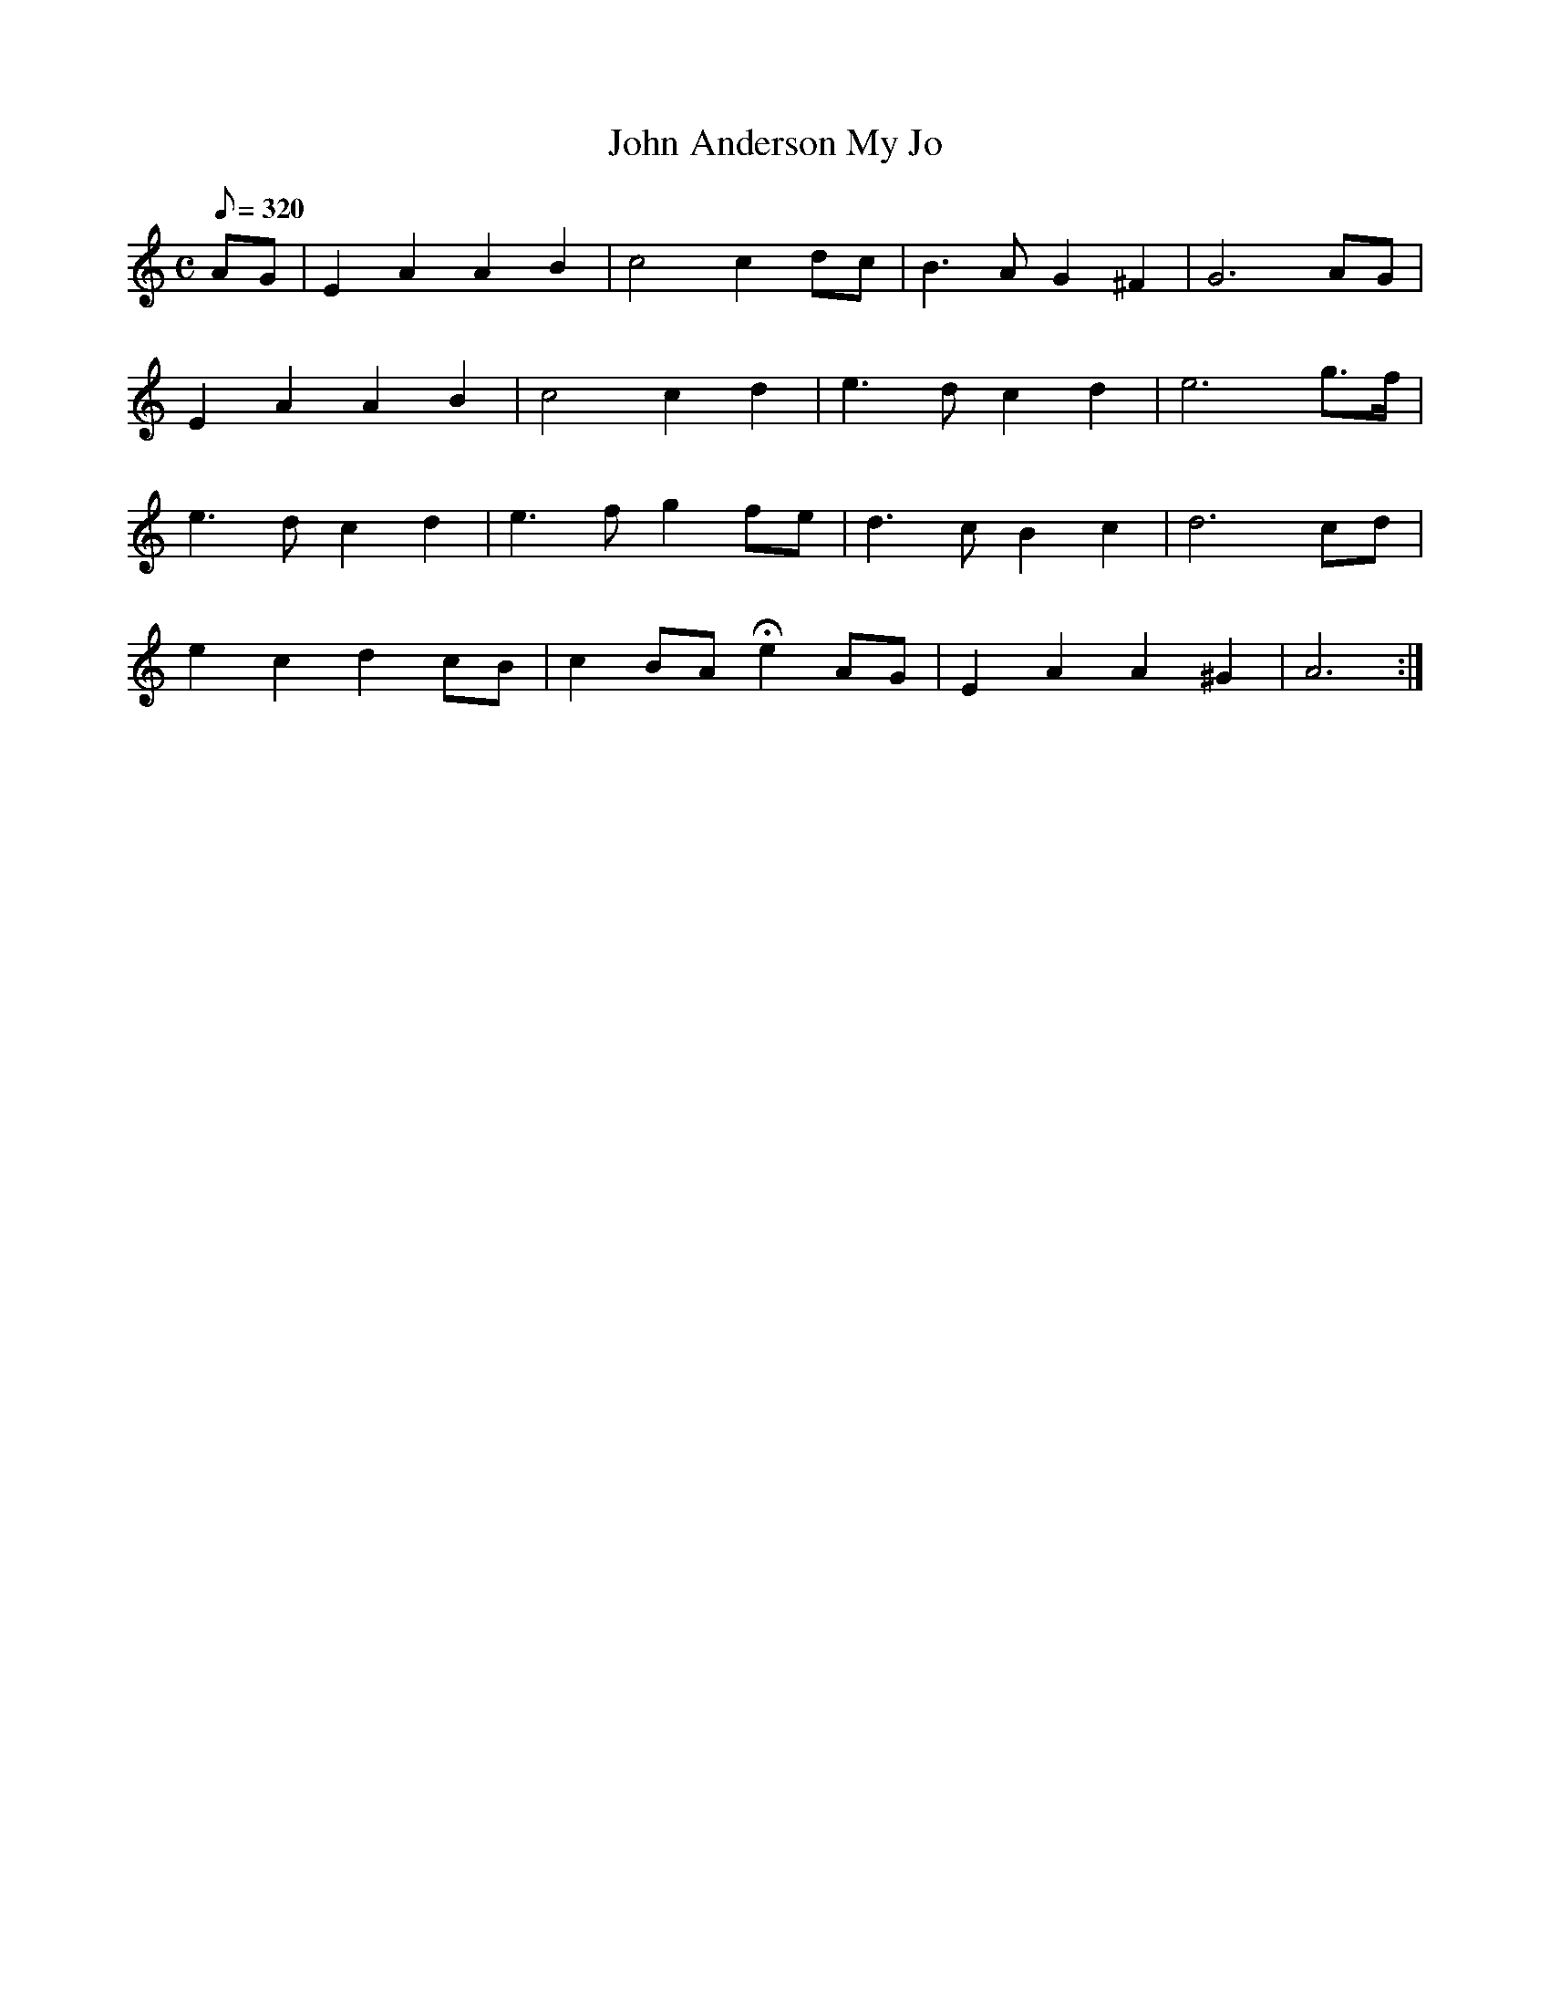 X:267
T: John Anderson My Jo
N: O'Farrell's Pocket Companion v.3 (Sky ed. p.123)
N: "Scotch"
M: C
L: 1/8
R: hornpipe
Q: 320
K: Am
AG| E2A2A2B2| c4 c2dc| B3AG2 ^F2| G6 AG|
E2A2A2B2| c4 c2d2| e3d c2d2| e6 g>f|
e3d c2d2| e3f g2 fe| d3c B2 c2| d6 cd|
e2 c2 d2 cB| c2 BA He2 AG| E2A2A2^G2| A6 :|
